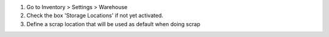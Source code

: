 #. Go to Inventory > Settings > Warehouse
#. Check the box 'Storage Locations' if not yet activated.
#. Define a scrap location that will be used as default when doing scrap
